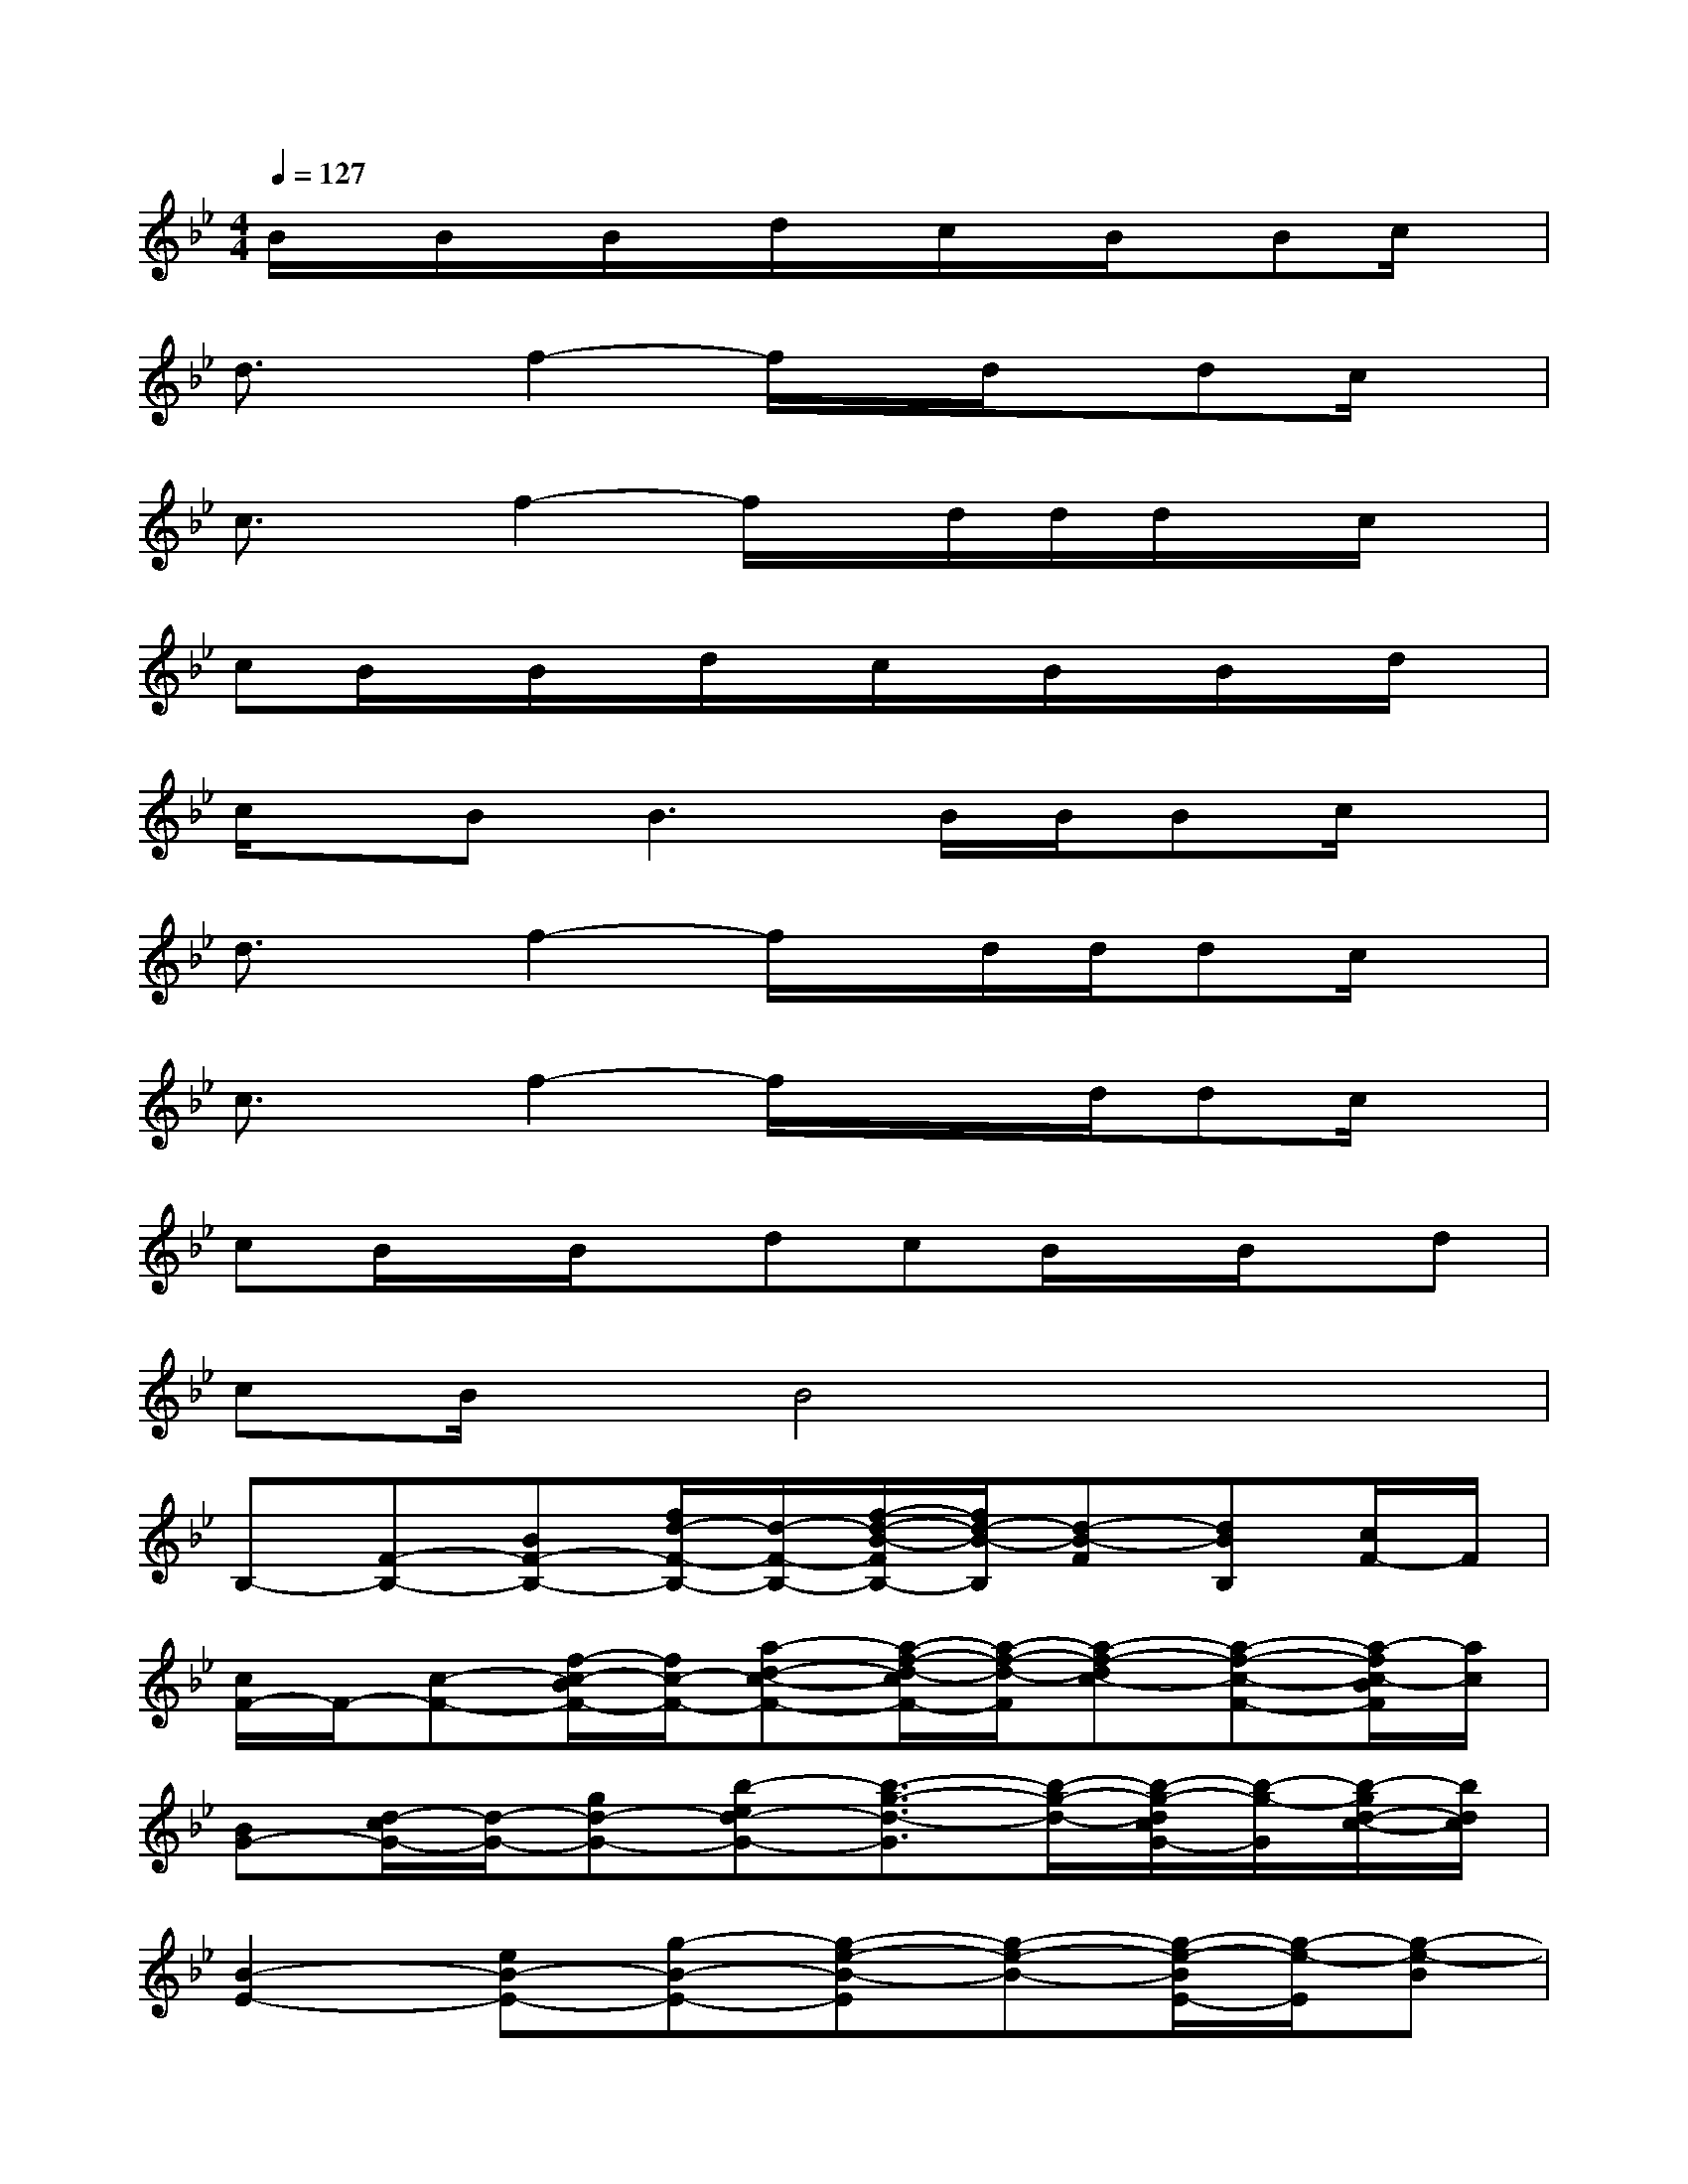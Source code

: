 X:1
T:
M:4/4
L:1/8
Q:1/4=127
K:Bb%2flats
V:1
B/2x/2B/2x/2B/2x/2d/2x/2c/2x/2B/2x/2Bc/2x/2|
d3/2x/2f2-f/2x/2d/2x/2dc/2x/2|
c3/2x/2f2-f/2x/2d/2d/2d/2x/2c/2x/2|
cB/2x/2B/2x/2d/2x/2c/2x/2B/2x/2B/2x/2d/2x/2|
c/2x/2B2<B2B/2B/2Bc/2x/2|
d3/2x/2f2-f/2x/2d/2d/2dc/2x/2|
c3/2x/2f2-f/2x/2x/2d/2dc/2x/2|
cB/2x/2B/2x/2dcB/2x/2B/2x/2d|
cB/2x/2B4x2|
B,-[F-B,-][BF-B,-][f/2d/2-F/2-B,/2-][d/2-F/2-B,/2-][f/2-d/2-B/2-F/2B,/2-][f/2d/2-B/2-B,/2][d-B-F][dBB,][c/2F/2-]F/2|
[c/2F/2-]F/2-[c-F-][f/2-c/2-B/2F/2-][f/2c/2-F/2-][a-d-c-F-][a/2-f/2-d/2-c/2F/2-][a/2-f/2-d/2-F/2][a-f-dc-][a-f-c-F-][a/2-f/2c/2-B/2F/2][a/2c/2]|
[BG-][d/2-c/2G/2-][d/2-G/2-][gd-G-][b-ed-G-][b3/2-g3/2-d3/2-G3/2][b/2-g/2-d/2-][b/2-g/2-d/2c/2G/2-][b/2-g/2-G/2][b/2-g/2d/2-c/2-][b/2d/2c/2]|
[B2-E2-][eB-E-][g-B-E-][g-e-B-E][g-e-B-][g/2-e/2-B/2E/2-][g/2-e/2-E/2][g-e-B]|
[g/2e/2B,/2-]B,/2-[F-B,-][BF-B,-][f/2d/2-F/2-B,/2-][d/2-F/2-B,/2-][f/2-d/2-B/2-F/2B,/2-][f/2d/2-B/2-B,/2][d-B-F-][d/2-B/2-F/2B,/2-][d/2B/2B,/2-][c/2F/2-B,/2]F/2|
[c/2F/2-]F/2-[c-F-][f/2-c/2-B/2F/2-][f/2c/2-F/2-][a/2-_d/2c/2-F/2-][a/2-=d/2-c/2-F/2-][a/2-f/2-d/2-c/2F/2-][a/2-f/2-d/2-F/2][a-f-d-c-][a/2-f/2-d/2c/2-F/2-][a/2-f/2-c/2-F/2-][a/2-f/2-c/2-B/2F/2][a/2-f/2c/2]|
[a/2B/2-G/2-][B/2G/2-][d-cG-][gd-G-][b-ed-G-][b-g-d-G][b-g-d-][b/2-g/2-d/2c/2G/2-][b/2-g/2-G/2][b-gdc]
